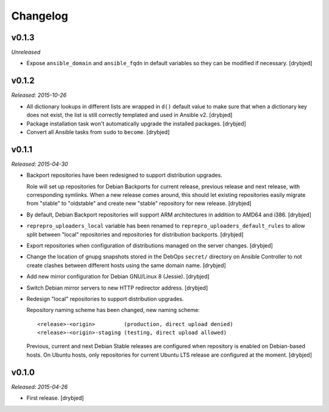 Changelog
=========

v0.1.3
------

*Unreleased*

- Expose ``ansible_domain`` and ``ansible_fqdn`` in default variables so they
  can be modified if necessary. [drybjed]

v0.1.2
------

*Released: 2015-10-26*

- All dictionary lookups in different lists are wrapped in ``d()`` default
  value to make sure that when a dictionary key does not exist, the list is
  still correctly templated and used in Ansible v2. [drybjed]

- Package installation task won't automatically upgrade the installed packages.
  [drybjed]

- Convert all Ansible tasks from ``sudo`` to ``become``. [drybjed]

v0.1.1
------

*Released: 2015-04-30*

- Backport repositories have been redesigned to support distribution upgrades.

  Role will set up repositories for Debian Backports for current release,
  previous release and next release, with corresponding symlinks. When a new
  release comes around, this should let existing repositories easily migrate
  from "stable" to "oldstable" and create new "stable" repository for new
  release. [drybjed]

- By default, Debian Backport repositories will support ARM architectures in
  addition to AMD64 and i386. [drybjed]

- ``reprepro_uploaders_local`` variable has been renamed to
  ``reprepro_uploaders_default_rules`` to allow split between "local"
  repositories and repositories for distribution backports. [drybjed]

- Export repositories when configuration of distributions managed on the server
  changes. [drybjed]

- Change the location of gnupg snapshots stored in the DebOps ``secret/``
  directory on Ansible Controller to not create clashes between different hosts
  using the same domain name. [drybjed]

- Add new mirror configuration for Debian GNU/Linux 8 (Jessie). [drybjed]

- Switch Debian mirror servers to new HTTP redirector address. [drybjed]

- Redesign "local" repositories to support distribution upgrades.

  Repository naming scheme has been changed, new naming scheme::

      <release>-<origin>         (production, direct upload denied)
      <release>-<origin>-staging (testing, direct upload allowed)

  Previous, current and next Debian Stable releases are configured when
  repository is enabled on Debian-based hosts. On Ubuntu hosts, only
  repositories for current Ubuntu LTS release are configured at the moment.
  [drybjed]

v0.1.0
------

*Released: 2015-04-26*

- First release. [drybjed]

